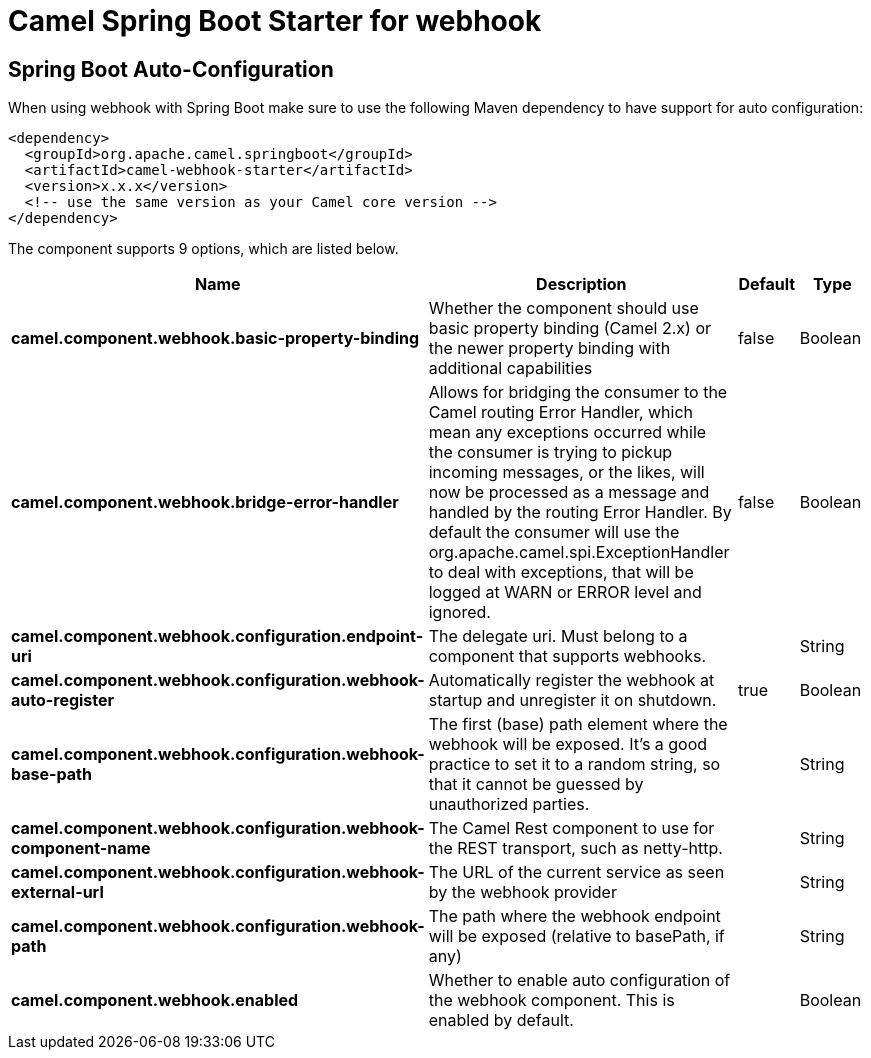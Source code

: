 // spring-boot-auto-configure options: START
:page-partial:
:doctitle: Camel Spring Boot Starter for webhook

== Spring Boot Auto-Configuration

When using webhook with Spring Boot make sure to use the following Maven dependency to have support for auto configuration:

[source,xml]
----
<dependency>
  <groupId>org.apache.camel.springboot</groupId>
  <artifactId>camel-webhook-starter</artifactId>
  <version>x.x.x</version>
  <!-- use the same version as your Camel core version -->
</dependency>
----


The component supports 9 options, which are listed below.



[width="100%",cols="2,5,^1,2",options="header"]
|===
| Name | Description | Default | Type
| *camel.component.webhook.basic-property-binding* | Whether the component should use basic property binding (Camel 2.x) or the newer property binding with additional capabilities | false | Boolean
| *camel.component.webhook.bridge-error-handler* | Allows for bridging the consumer to the Camel routing Error Handler, which mean any exceptions occurred while the consumer is trying to pickup incoming messages, or the likes, will now be processed as a message and handled by the routing Error Handler. By default the consumer will use the org.apache.camel.spi.ExceptionHandler to deal with exceptions, that will be logged at WARN or ERROR level and ignored. | false | Boolean
| *camel.component.webhook.configuration.endpoint-uri* | The delegate uri. Must belong to a component that supports webhooks. |  | String
| *camel.component.webhook.configuration.webhook-auto-register* | Automatically register the webhook at startup and unregister it on shutdown. | true | Boolean
| *camel.component.webhook.configuration.webhook-base-path* | The first (base) path element where the webhook will be exposed. It's a good practice to set it to a random string, so that it cannot be guessed by unauthorized parties. |  | String
| *camel.component.webhook.configuration.webhook-component-name* | The Camel Rest component to use for the REST transport, such as netty-http. |  | String
| *camel.component.webhook.configuration.webhook-external-url* | The URL of the current service as seen by the webhook provider |  | String
| *camel.component.webhook.configuration.webhook-path* | The path where the webhook endpoint will be exposed (relative to basePath, if any) |  | String
| *camel.component.webhook.enabled* | Whether to enable auto configuration of the webhook component. This is enabled by default. |  | Boolean
|===
// spring-boot-auto-configure options: END
